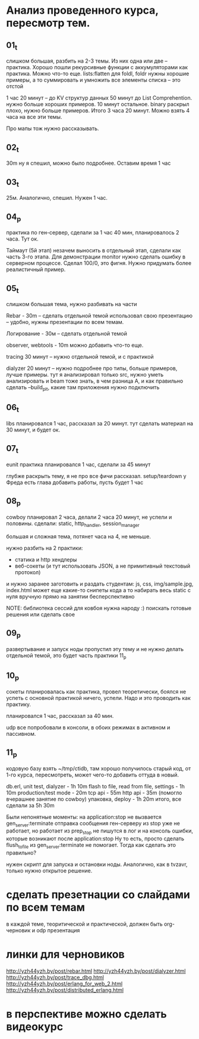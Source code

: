 * Анализ проведенного курса, пересмотр тем.

** 01_t
слишком большая, разбить на 2-3 темы.
Из них одна или две -- практика. Хорошо пошли рекурсивные функции с аккумуляторами как практика.
Можно что-то еще. lists:flatten
для foldl, foldr нужны хорошие примеры, а то суммировать и умножить все элементы списка -- это отстой

1 час 20 минут -- до KV структур данных
50 минут до List Comprehention. нужно больше хороших примеров.
10 минут остальное. binary раскрыл плохо, нужно больше примеров.
Итого 3 часа 20 минут.
Можно взять 4 часа на все эти темы.

Про мапы тож нужно рассказывать.

** 02_t
30m ну я спешил, можно было подробнее. Оставим время 1 час

** 03_t
25м. Аналогично, спешил. Нужен 1 час.

** 04_p
практика по ген-сервер, сделали за 1 час 40 мин, планировалось 2 часа. Тут ок.

Таймаут (5й этап) незачем выносить в отдельный этап, сделали как часть 3-го этапа.
Для демонстрации monitor нужно сделать ошибку в серверном процессе.
Сделал 100/0, это фигня. Нужно придумать более реалистичный пример.

** 05_t
слишком большая тема, нужно разбивать на части

Rebar - 30m -- сделать отдельной темой
использовал свою презентацию -- удобно, нужны презентации по всем темам.

Логирование - 30м -- сделать отдельной темой

observer, webtools - 10m
можно добавить что-то еще.

tracing 30 минут -- нужно отдельной темой, и с практикой

dialyzer 20 минут -- нужно подробнее про типы, больше примеров, лучше примеры.
тут я анализировал только src, нужно уметь анализировать и beam тоже
знать, в чем разница
А, и как правильно сделать --build_plt, какие там приложения нужно подключить


** 06_t
libs планировался 1 час, рассказал за 20 минут.
тут сделать материал на 30 минут, и будет ок.

** 07_t
eunit практика
планировался 1 час, сделали за 45 минут

глубже раскрыть тему, я не про все фичи рассказал.
setup/teardown
у Фреда есть глава
добавить работы, пусть будет 1 час

** 08_p
cowboy
планировал 2 часа, делали 2 часа 20 минут, не успели и половины.
сделали: static, http_handler, session_manager

большая и сложная тема, потянет часа на 4, не меньше.

нужно разбить на 2 практики:
- статика и http хендлеры
- веб-сокеты (и тут использовать JSON, а не примитивный текстовый протокол)

и нужно заранее заготовить и раздать студентам:
js, css, img/sample.jpg, index.html
может еще какие-то снипеты кода
а то набирать весь static с нуля вручную прямо на занятии бесперспективно

NOTE: библиотека сессий для ковбоя нужна народу :)
поискать готовые решения или сделать свое



** 09_p
развертывание и запуск ноды
пропустил эту тему
и не нужно делать отдельной темой, это будет часть практики 11_p


** 10_p
сокеты
планировалась как практика, провел теоретически, боялся не успеть с основной практикой
ничего, успели. Надо и это проводить как практику.

планировался 1 час, рассказал за 40 мин.

udp все попробовали в консоли, в обоих режимах в активном и пассивном.


** 11_p
кодовую базу взять ~/tmp/ctidb, там хорошо получилось
старый код, от 1-го курса, пересмотреть, может чего-то добавить оттуда в новый.

db.erl, unit test, dialyzer - 1h 10m
flash to file, read from file, settings - 1h 10m
production/test mode - 20m
tcp api - 55m
http api - 35m (помогло вчерашнее занятие по cowboy)
упаковка, deploy - 1h 20m
итого, все сделали за 5h 30m

Были непонятные моменты:
на application:stop не вызвается gen_server:terminate
отправка сообщения ген-серверу из stop уже не работает, но работает из prep_stop
не пишутся в лог и на консоль ошибки, которые возникают после application:stop
Ну то есть, просто сделать flush_to_file из gen_server:terminate не помогает.
Тогда как сделать это правильно?

нужен скрипт для запуска и остановки ноды.
Аналогично, как в tvzavr, только нужно открытое решение.



* сделать презетнации со слайдами по всем темам
в каждой теме, теоритической и практической, должен быть org-черновик
и odp презентация










* линки для черновиков
http://yzh44yzh.by/post/rebar.html
http://yzh44yzh.by/post/dialyzer.html
http://yzh44yzh.by/post/trace_dbg.html
http://yzh44yzh.by/post/erlang_for_web_2.html
http://yzh44yzh.by/post/distributed_erlang.html


* в перспективе можно сделать видеокурс
